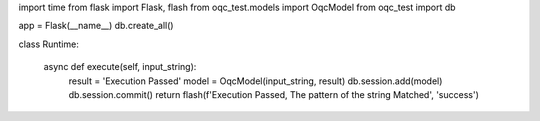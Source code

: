 

import time
from flask import Flask, flash
from oqc_test.models import OqcModel
from oqc_test import db

app = Flask(__name__)
db.create_all()


class Runtime:     

    async def execute(self, input_string):                         
        result = 'Execution Passed'       
        model = OqcModel(input_string, result)
        db.session.add(model)
        db.session.commit()
        return flash(f'Execution Passed, The pattern of the string Matched', 'success')


            


        
        
        


